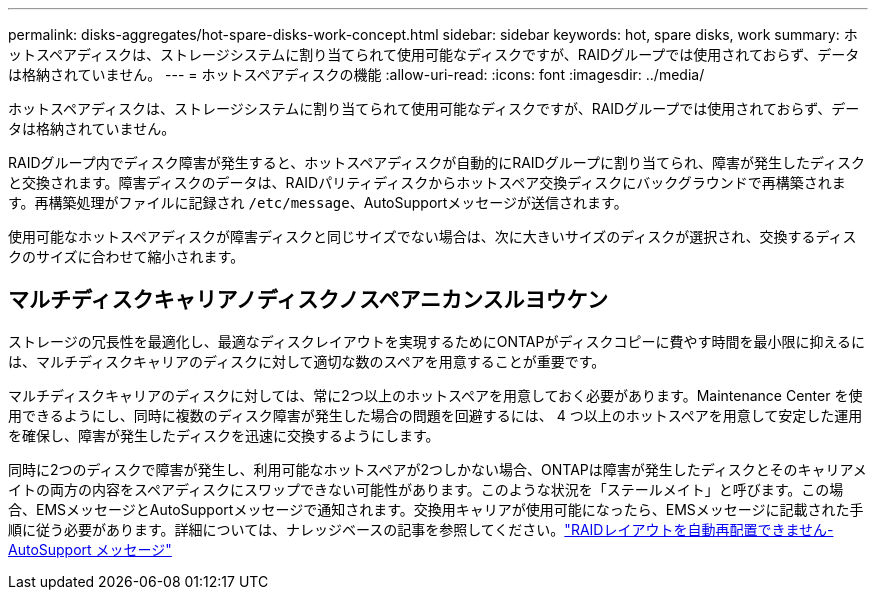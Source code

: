 ---
permalink: disks-aggregates/hot-spare-disks-work-concept.html 
sidebar: sidebar 
keywords: hot, spare disks, work 
summary: ホットスペアディスクは、ストレージシステムに割り当てられて使用可能なディスクですが、RAIDグループでは使用されておらず、データは格納されていません。 
---
= ホットスペアディスクの機能
:allow-uri-read: 
:icons: font
:imagesdir: ../media/


[role="lead"]
ホットスペアディスクは、ストレージシステムに割り当てられて使用可能なディスクですが、RAIDグループでは使用されておらず、データは格納されていません。

RAIDグループ内でディスク障害が発生すると、ホットスペアディスクが自動的にRAIDグループに割り当てられ、障害が発生したディスクと交換されます。障害ディスクのデータは、RAIDパリティディスクからホットスペア交換ディスクにバックグラウンドで再構築されます。再構築処理がファイルに記録され `/etc/message`、AutoSupportメッセージが送信されます。

使用可能なホットスペアディスクが障害ディスクと同じサイズでない場合は、次に大きいサイズのディスクが選択され、交換するディスクのサイズに合わせて縮小されます。



== マルチディスクキャリアノディスクノスペアニカンスルヨウケン

ストレージの冗長性を最適化し、最適なディスクレイアウトを実現するためにONTAPがディスクコピーに費やす時間を最小限に抑えるには、マルチディスクキャリアのディスクに対して適切な数のスペアを用意することが重要です。

マルチディスクキャリアのディスクに対しては、常に2つ以上のホットスペアを用意しておく必要があります。Maintenance Center を使用できるようにし、同時に複数のディスク障害が発生した場合の問題を回避するには、 4 つ以上のホットスペアを用意して安定した運用を確保し、障害が発生したディスクを迅速に交換するようにします。

同時に2つのディスクで障害が発生し、利用可能なホットスペアが2つしかない場合、ONTAPは障害が発生したディスクとそのキャリアメイトの両方の内容をスペアディスクにスワップできない可能性があります。このような状況を「ステールメイト」と呼びます。この場合、EMSメッセージとAutoSupportメッセージで通知されます。交換用キャリアが使用可能になったら、EMSメッセージに記載された手順に従う必要があります。詳細については、ナレッジベースの記事を参照してください。link:++https://kb.netapp.com/Advice_and_Troubleshooting/Data_Storage_Systems/FAS_Systems/Draft_-_RAID_Layout_Cannot_Be_Autocorrected_-_AutoSupport_message++["RAIDレイアウトを自動再配置できません- AutoSupport メッセージ"]
